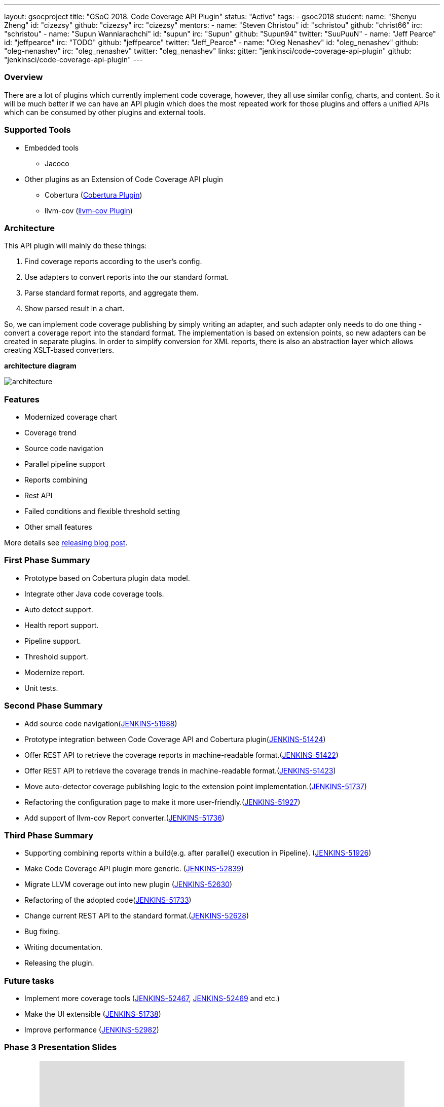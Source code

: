 ---
layout: gsocproject
title: "GSoC 2018. Code Coverage API Plugin"
status: "Active"
tags:
- gsoc2018
student:
  name: "Shenyu Zheng"
  id: "cizezsy"
  github: "cizezsy"
  irc: "cizezsy"
mentors:
- name: "Steven Christou"
  id: "schristou"
  github: "christ66"
  irc: "schristou"
- name: "Supun Wanniarachchi"
  id: "supun"
  irc: "Supun"
  github: "Supun94"
  twitter: "SuuPuuN"
- name: "Jeff Pearce"
  id: "jeffpearce"
  irc: "TODO"
  github: "jeffpearce"
  twitter: "Jeff_Pearce"
- name: "Oleg Nenashev"
  id: "oleg_nenashev"
  github: "oleg-nenashev"
  irc: "oleg_nenashev"
  twitter: "oleg_nenashev"
links:
  gitter: "jenkinsci/code-coverage-api-plugin"
  github: "jenkinsci/code-coverage-api-plugin"
---

=== Overview

There are a lot of plugins which currently implement code coverage, however, they all use similar config, charts, and content. So it will be much better if we can have an API plugin which does the most repeated work for those plugins and offers a unified APIs which can be consumed by other plugins and external tools.

=== Supported Tools
* Embedded tools
** Jacoco
* Other plugins as an Extension of Code Coverage API plugin
** Cobertura (https://github.com/jenkinsci/cobertura-plugin[Cobertura Plugin])
** llvm-cov (https://github.com/jenkinsci/llvm-cov-plugin[llvm-cov Plugin])

=== Architecture

This API plugin will mainly do these things:

. Find coverage reports according to the user’s config.
. Use adapters to convert reports into the our standard format.
. Parse standard format reports, and aggregate them.
. Show parsed result in a chart.

So, we can implement code coverage publishing by simply writing an adapter, and such adapter only needs to do one thing - convert a coverage report into the standard format. The implementation is based on extension points, so new adapters can be created in separate plugins. In order to simplify conversion for XML reports, there is also an abstraction layer which allows creating XSLT-based converters.

*architecture diagram*

image:/images/post-images/code-coverage-api/architecture.png[title="Code Coverage API Plugin Architecture" role="center"]


=== Features

* Modernized coverage chart
* Coverage trend
* Source code navigation
* Parallel pipeline support
* Reports combining
* Rest API
* Failed conditions and flexible threshold setting
* Other small features

More details see link:TODO[releasing blog post].

=== First Phase Summary

* Prototype based on Cobertura plugin data model.
* Integrate other Java code coverage tools.
* Auto detect support.
* Health report support.
* Pipeline support.
* Threshold support.
* Modernize report.
* Unit tests.

=== Second Phase Summary

* Add source code navigation(https://issues.jenkins-ci.org/browse/JENKINS-51988[JENKINS-51988])
* Prototype integration between Code Coverage API and Cobertura plugin(https://issues.jenkins-ci.org/browse/JENKINS-51424[JENKINS-51424])
* Offer REST API to retrieve the coverage reports in machine-readable format.(https://issues.jenkins-ci.org/browse/JENKINS-51422[JENKINS-51422])
* Offer REST API to retrieve the coverage trends in machine-readable format.(https://issues.jenkins-ci.org/browse/JENKINS-51423[JENKINS-51423])
* Move auto-detector coverage publishing logic to the extension point implementation.(https://issues.jenkins-ci.org/browse/JENKINS-51737[JENKINS-51737])
* Refactoring the configuration page to make it more user-friendly.(https://issues.jenkins-ci.org/browse/JENKINS-51927[JENKINS-51927])
* Add support of llvm-cov Report converter.(https://issues.jenkins-ci.org/browse/JENKINS-51736[JENKINS-51736])

=== Third Phase Summary

* Supporting combining reports within a build(e.g. after parallel() execution in Pipeline). (https://issues.jenkins-ci.org/browse/JENKINS-51926[JENKINS-51926])
* Make Code Coverage API plugin more generic. (https://issues.jenkins-ci.org/browse/JENKINS-52839[JENKINS-52839])
* Migrate LLVM coverage out into new plugin (https://issues.jenkins-ci.org/browse/JENKINS-52630[JENKINS-52630])
* Refactoring of the adopted code(https://issues.jenkins-ci.org/browse/JENKINS-51733[JENKINS-51733])
* Change current REST API to the standard format.(https://issues.jenkins-ci.org/browse/JENKINS-52628[JENKINS-52628])
* Bug fixing.
* Writing documentation.
* Releasing the plugin.

=== Future tasks
* Implement more coverage tools (https://issues.jenkins-ci.org/browse/JENKINS-52467[JENKINS-52467], https://issues.jenkins-ci.org/browse/JENKINS-51469[JENKINS-52469] and etc.)
* Make the UI extensible (https://issues.jenkins-ci.org/browse/JENKINS-51738[JENKINS-51738])
* Improve performance (https://issues.jenkins-ci.org/browse/JENKINS-52982[JENKINS-52982])

=== Phase 3 Presentation Slides
++++
<center>
<iframe src="https://docs.google.com/presentation/d/e/2PACX-1vThjuFZCChtXhHOKINDxuC4Sfbv0JtHDN9GqWZFe7DfmbEOPZOk-t8DYZJSDEMeMWFpLeTqOAZgj0pB/embed?start=false&loop=false&delayms=3000" frameborder="0" width="720" height="434" allowfullscreen="true" mozallowfullscreen="true" webkitallowfullscreen="true"></iframe>
</center>


++++

=== Phase 3 Presentation Video
++++
<center>
  <iframe width="720" height="434" src="https://www.youtube.com/embed/GGEtN4nbtng" frameborder="0" allow="autoplay; encrypted-media" allowfullscreen></iframe>
</center>
++++

=== Useful Links

* link:https://docs.google.com/document/d/10ko6W07pIpRqgYcv2Eq6tZwSg1UUybzJ9AsMZszfiXA/edit#heading=h.jv1f2icy8a5j[Project Proposal]
* link:https://jenkins.io/blog/2018/06/13/code-coverage-api-plugin/[Introduction Blogpost]
* link:https://www.youtube.com/watch?v=qWHM8S0fzUw[Phase 1 Presentation Video]
* link:https://docs.google.com/presentation/d/141gvnLeNem-2SdiIEM4ZN-nzDmhVJUrUYv-r6a482R8/edit?usp=sharing[Phase 1 Presentation Slides]
* link:https://www.youtube.com/watch?v=tuTODhJOTBU[Phase 2 Presentation Video]
* link:https://docs.google.com/presentation/d/1pHe7qFwo1ej1YdIUUVriQK09rVasmGpHnmycHy7ikws/edit?usp=sharing[Phase 2 Presentation Slides]

